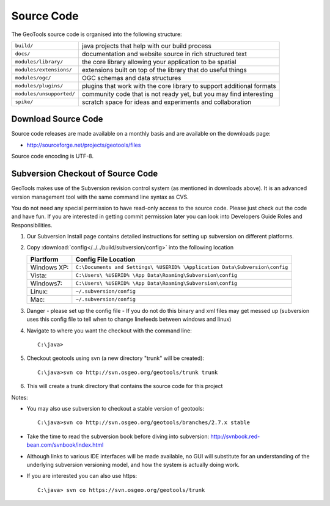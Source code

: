 Source Code
============

The GeoTools source code is organised into the following structure:

======================== =========================================================================
``build/``               java projects that help with our build process
``docs/``                documentation and website source in rich structured text
``modules/library/``     the core library allowing your application to be spatial
``modules/extensions/``  extensions built on top of the library that do useful things
``modules/ogc/``         OGC schemas and data structures
``modules/plugins/``     plugins that work with the core library to support additional formats
``modules/unsupported/`` community code that is not ready yet, but you may find interesting
``spike/``               scratch space for ideas and experiments and collaboration
======================== =========================================================================

Download Source Code
^^^^^^^^^^^^^^^^^^^^^

Source code releases are made available on a monthly basis and are available on the downloads page:

* http://sourceforge.net/projects/geotools/files

Source code encoding is UTF-8.

Subversion Checkout of Source Code
^^^^^^^^^^^^^^^^^^^^^^^^^^^^^^^^^^

GeoTools makes use of the Subversion revision control system (as mentioned in downloads above). It is an advanced version management tool with the same command line syntax as CVS.

You do not need any special permission to have read-only access to the source code. Please just check out the code and have fun. If you are interested in getting commit permission later you can look into Developers Guide Roles and Responsibilities.

1. Our Subversion Install page contains detailed instructions for setting up subversion
   on different platforms.
2. Copy :download:`config</../../build/subversion/config>` into the following location
   
   ============= ===========================================================================
   Plartform     Config File Location
   ============= ===========================================================================
   Windows XP:   ``C:\Documents and Settings\ %USERID% \Application Data\Subversion\config``
   Vista:        ``C:\Users\ %USERID% \App Data\Roaming\Subversion\config``
   Windows7:     ``C:\Users\ %USERID% \App Data\Roaming\Subversion\config``
   Linux:        ``~/.subversion/config``
   Mac:          ``~/.subversion/config``
   ============= ===========================================================================
   
3. Danger - please set up the config file - If you do not do this binary and xml files may get messed up
   (subversion uses this config file to tell when to change linefeeds between windows and linux)

4. Navigate to where you want the checkout with the command line::
     
     C:\java>

5. Checkout geotools using svn (a new directory "trunk" will be created)::
     
     C:\java>svn co http://svn.osgeo.org/geotools/trunk trunk
     
6. This will create a trunk directory that contains the source code for this project

Notes:

* You may also use subversion to checkout a stable version of geotools::
    
    C:\java>svn co http://svn.osgeo.org/geotools/branches/2.7.x stable
    
* Take the time to read the subversion book before diving into subversion:
  http://svnbook.red-bean.com/svnbook/index.html 
* Although links to various IDE interfaces will be made available, no GUI will substitute for an understanding of the underlying subversion versioning model, and how the system is actually doing work.
* If you are interested you can also use https::
    
    C:\java> svn co https://svn.osgeo.org/geotools/trunk
